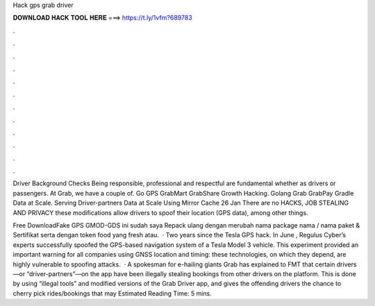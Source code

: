 Hack gps grab driver



𝐃𝐎𝐖𝐍𝐋𝐎𝐀𝐃 𝐇𝐀𝐂𝐊 𝐓𝐎𝐎𝐋 𝐇𝐄𝐑𝐄 ===> https://t.ly/1vfm?689783



.



.



.



.



.



.



.



.



.



.



.



.

Driver Background Checks Being responsible, professional and respectful are fundamental whether as drivers or passengers. At Grab, we have a couple of. Go GPS GrabMart GrabShare Growth Hacking. Golang Grab GrabPay Gradle Data at Scale. Serving Driver-partners Data at Scale Using Mirror Cache 26 Jan  There are no HACKS, JOB STEALING AND PRIVACY these modifications allow drivers to spoof their location (GPS data), among other things.

Free DownloadFake GPS GMOD-GDS ini sudah saya Repack ulang dengan merubah nama package nama / nama paket & Sertifikat serta dengan token food yang fresh atau.  · Two years since the Tesla GPS hack. In June , Regulus Cyber’s experts successfully spoofed the GPS-based navigation system of a Tesla Model 3 vehicle. This experiment provided an important warning for all companies using GNSS location and timing: these technologies, on which they depend, are highly vulnerable to spoofing attacks.  · A spokesman for e-hailing giants Grab has explained to FMT that certain drivers—or “driver-partners”—on the app have been illegally stealing bookings from other drivers on the platform. This is done by using “illegal tools” and modified versions of the Grab Driver app, and gives the offending drivers the chance to cherry pick rides/bookings that may Estimated Reading Time: 5 mins.
